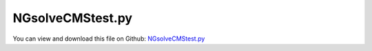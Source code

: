 
.. _testmodels-ngsolvecmstest:

*****************
NGsolveCMStest.py
*****************

You can view and download this file on Github: `NGsolveCMStest.py <https://github.com/jgerstmayr/EXUDYN/tree/master/main/pythonDev/TestModels/NGsolveCMStest.py>`_

.. code-block:: python
   :linenos:

   #+++++++++++++++++++++++++++++++++++++++++++++++++++++++++++++++++++++++++++++
   # This is an EXUDYN example
   #
   # Details:  Test for Hurty-Craig-Bampton modes using a simple flexible pendulum meshed with Netgen
   #
   # Author:   Johannes Gerstmayr 
   # Date:     2021-04-20
   # Update:   2022-07-11: runs now with pip installed ngsolve on Python 3.10
   #
   # Copyright:This file is part of Exudyn. Exudyn is free software. You can redistribute it and/or modify it under the terms of the Exudyn license. See 'LICENSE.txt' for more details.
   #
   #+++++++++++++++++++++++++++++++++++++++++++++++++++++++++++++++++++++++++++++
   
   
   import exudyn as exu
   from exudyn.utilities import * #includes itemInterface and rigidBodyUtilities
   import exudyn.graphics as graphics #only import if it does not conflict
   import numpy as np
   from exudyn.FEM import *
   import time
   
   useGraphics = True #without test
   #+++++++++++++++++++++++++++++++++++++++++++++++++++++++++++
   #you can erase the following lines and all exudynTestGlobals related operations if this is not intended to be used as TestModel:
   try: #only if called from test suite
       from modelUnitTests import exudynTestGlobals #for globally storing test results
       useGraphics = exudynTestGlobals.useGraphics
   except:
       class ExudynTestGlobals:
           pass
       exudynTestGlobals = ExudynTestGlobals()
   #+++++++++++++++++++++++++++++++++++++++++++++++++++++++++++
   
   
   SC = exu.SystemContainer()
   mbs = SC.AddSystem()
   
   fileName = 'testData/netgenTestMesh' #for load/save of FEM data
   
   #%%+++++++++++++++++++++++++++++++++++++++++++++++++++++
   #netgen/meshing part:
   fem = FEMinterface()
   #standard:
   a = 0.1     #half height/width of beam
   b = a
   h = 2*a     #much too coarse, only for testing!!! 
   L = 1       #Length of beam
   nModes = 4
   
   rho = 1000
   Emodulus=1e6 #smaller to see some deformation
   nu=0.3
   meshCreated = False
   meshOrder = 1 #use order 2 for higher accuracy, but more unknowns
   
   hasNGsolve = False
   
   try:
       #netgen/ngsolve: https://github.com/NGSolve/ngsolve/releases
       import ngsolve as ngs
       from netgen.meshing import *
       from netgen.csg import *
       hasNGsolve = True
   except:
       exu.Print('NGsolve not installed; trying to load mesh')
   
   #%%+++++++++++++++++++++++++++++++++++++++++++++++++++++
   if hasNGsolve: 
       
       geo = CSGeometry()
       
       block = OrthoBrick(Pnt(0,-a,-b),Pnt(L,a,b))
       geo.Add(block)
       
       mesh = ngs.Mesh( geo.GenerateMesh(maxh=h))
       mesh.Curve(1)
   
       if False: #set this to true, if you want to visualize the mesh inside netgen/ngsolve
           # import netgen
           import netgen.gui
           ngs.Draw (mesh)
           for i in range(10000000):
               netgen.Redraw() #this makes the window interactive
               time.sleep(0.05)
   
       meshCreated = True
       #%%+++++++++++++++++++++++++++++++++++++++++++++++++++++
       #Use fem to import FEM model and create FFRFreducedOrder object
       [bfM, bfK, fes] = fem.ImportMeshFromNGsolve(mesh, density=rho, 
                                                   youngsModulus=Emodulus, poissonsRatio=nu,
                                                   meshOrder=meshOrder)
       #if file does not exist, create it - otherwise don't change it!
       #if you want to replace it, delete the old file!
       try:
           fem.LoadFromFile(fileName, mode='PKL')
       except Exception as e:
           exu.Print(f'\nNGsolveCMStest: LoadFromFile(...) failed; {e}\n')
           fem.SaveToFile(fileName, mode='PKL')
   
   #%%+++++++++++++++++++++++++++++++++++++++++++++++++++++
   #compute Hurty-Craig-Bampton modes
   try:
       fem.LoadFromFile(fileName, mode='PKL')
   except Exception as e:
       exu.Print(f'\nNGsolveCMStest: LoadFromFile(...) failed; {e}\n')
       raise ValueError('NGsolveCMStest: mesh file not found!')
   
       
   pLeft = [0,-a,-b]
   pRight = [L,-a,-b]
   nTip = fem.GetNodeAtPoint(pRight) #tip node (do not use midpoint, as this may not be a mesh node ...)
   
   nodesLeftPlane = fem.GetNodesInPlane(pLeft, [-1,0,0])
   weightsLeftPlane = fem.GetNodeWeightsFromSurfaceAreas(nodesLeftPlane)
   
   boundaryList = [nodesLeftPlane] 
   
   fem.ComputeHurtyCraigBamptonModes(boundaryNodesList=boundaryList, 
                                 nEigenModes=nModes, 
                                 useSparseSolver=True,
                                 computationMode = HCBstaticModeSelection.RBE2)
   
   
   #%%+++++++++++++++++++++++++++++++++++++++++++++++++++++
   #compute stress modes for postprocessing (inaccurate for coarse meshes, just for visualization):
   mat = KirchhoffMaterial(Emodulus, nu, rho)
   varType = exu.OutputVariableType.StressLocal
   start_time = time.time()
   fem.ComputePostProcessingModes(material=mat, outputVariableType=varType)
   SC.visualizationSettings.contour.reduceRange=False
   SC.visualizationSettings.contour.outputVariable = varType
   SC.visualizationSettings.contour.outputVariableComponent = 0 #x-component
   
   #%%+++++++++++++++++++++++++++++++++++++++++++++++++++++
   #now we test load/save for different formats!
   fileName2 = fileName+'2'
   try:
       fem.SaveToFile(fileName2+'2.npz')
       fem.LoadFromFile(fileName2+'2', mode='NPZ')
   except:
       #this should always work!
       raise ValueError('NGsolveCMStest: load/save with NPZ mode failed!')
   
   try:
       fem.SaveToFile(fileName2+'.pkl', mode='PKL')
       fem.LoadFromFile(fileName2, mode='PKL')
   except:
       #this should always work!
       raise ValueError('NGsolveCMStest: load/save with PKL mode failed!')
   
   hasHDF5 = False
   try:
       import h5py
       hasHDF5 = True
   except:
       exu.Print('NGsolveCMStest: import of h5py failed; to test, requires to pip install h5py')
       
   try:
       fem.SaveToFile(fileName2, mode='HDF5')
       fem.LoadFromFile(fileName2+'.hdf5')
   except:
       if hasHDF5:
           raise ValueError('NGsolveCMStest: load/save with HDF5 mode failed even though h5py is installed!')
           #pass
       
   #%%+++++++++++++++++++++++++++++++++++++++++++++++++++++
   cms = ObjectFFRFreducedOrderInterface(fem)
   
   objFFRF = cms.AddObjectFFRFreducedOrder(mbs, positionRef=[0,0,0], 
                                                 initialVelocity=[0,0,0], 
                                                 initialAngularVelocity=[0,0,0],
                                                 gravity=[0,-9.81,0],
                                                 color=[0.1,0.9,0.1,1.],
                                                 )
   
   
   #%%+++++++++++++++++++++++++++++++++++++++++++++++++++++
   #add markers and joints
   nodeDrawSize = 0.0025 #for joint drawing
   
   
   mRB = mbs.AddMarker(MarkerNodeRigid(nodeNumber=objFFRF['nRigidBody']))
   oGround = mbs.AddObject(ObjectGround(referencePosition= [0,0,0]))
   
   if True:
       leftMidPoint = [0,0,0]
       
       mGround = mbs.AddMarker(MarkerBodyRigid(bodyNumber=oGround, localPosition=leftMidPoint))
   
       mLeft = mbs.AddMarker(MarkerSuperElementRigid(bodyNumber=objFFRF['oFFRFreducedOrder'], 
                                                     meshNodeNumbers=np.array(nodesLeftPlane), #these are the meshNodeNumbers
                                                     weightingFactors=weightsLeftPlane))
       mbs.AddObject(GenericJoint(markerNumbers=[mGround, mLeft], 
                                  constrainedAxes = [1,1,1,1,1,1*0],
                                  visualization=VGenericJoint(axesRadius=0.1*a, axesLength=0.1*a)))
   
   #%%+++++++++++++++++++++++++++++++++++++++++++++++++++++
   sensTipDispl = mbs.AddSensor(SensorSuperElement(bodyNumber=objFFRF['oFFRFreducedOrder'], 
                                                   meshNodeNumber=nTip, #meshnode number!
                                                   storeInternal=True,
                                                   outputVariableType = exu.OutputVariableType.Displacement))
       
   mbs.Assemble()
   
   simulationSettings = exu.SimulationSettings()
   
   SC.visualizationSettings.nodes.defaultSize = nodeDrawSize
   SC.visualizationSettings.nodes.drawNodesAsPoint = False
   SC.visualizationSettings.connectors.defaultSize = 2*nodeDrawSize
   
   SC.visualizationSettings.nodes.show = False
   SC.visualizationSettings.nodes.showBasis = True #of rigid body node of reference frame
   SC.visualizationSettings.nodes.basisSize = 0.12
      
   SC.visualizationSettings.sensors.show = True
   SC.visualizationSettings.sensors.drawSimplified = False
   SC.visualizationSettings.sensors.defaultSize = 0.01
   SC.visualizationSettings.markers.drawSimplified = False
   SC.visualizationSettings.markers.show = False
   SC.visualizationSettings.markers.defaultSize = 0.01
   
   SC.visualizationSettings.loads.drawSimplified = False
   
   
   h=1e-3
   tEnd = 0.1
   if useGraphics:
       tEnd = 4
   
   simulationSettings.timeIntegration.numberOfSteps = int(tEnd/h)
   simulationSettings.timeIntegration.endTime = tEnd
   simulationSettings.solutionSettings.writeSolutionToFile = False
   simulationSettings.timeIntegration.verboseMode = 1
   #simulationSettings.timeIntegration.verboseModeFile = 3
   simulationSettings.timeIntegration.newton.useModifiedNewton = True
   
   simulationSettings.solutionSettings.sensorsWritePeriod = h
   
   simulationSettings.timeIntegration.generalizedAlpha.spectralRadius = 0.8
   simulationSettings.displayComputationTime = True
   
   #create animation:
   SC.visualizationSettings.window.renderWindowSize=[1920,1080]
   SC.visualizationSettings.openGL.multiSampling = 4
   
   if useGraphics:
       SC.visualizationSettings.general.autoFitScene=False
   
       SC.renderer.Start()
       if 'renderState' in exu.sys: SC.renderer.SetState(exu.sys['renderState']) #load last model view
   
       SC.renderer.DoIdleTasks() #press space to continue
   
   mbs.SolveDynamic(simulationSettings=simulationSettings)
       
   uTip = mbs.GetSensorValues(sensTipDispl)
   exu.Print("nModes=", nModes, ", tip displacement=", uTip)
   
       
   if useGraphics:
       SC.renderer.DoIdleTasks()
       SC.renderer.Stop() #safely close rendering window!
   
   result = np.linalg.norm(uTip)
   exu.Print('solution of NGsolveCMStest=',result)
   
   #%%++++++++++++++++++++++++++++++++++++++++++++++++++++
   
   exudynTestGlobals.testError = result - (0.06953224923173523  )   
   exudynTestGlobals.testResult = result
   
   
   #mbs.SolutionViewer()



